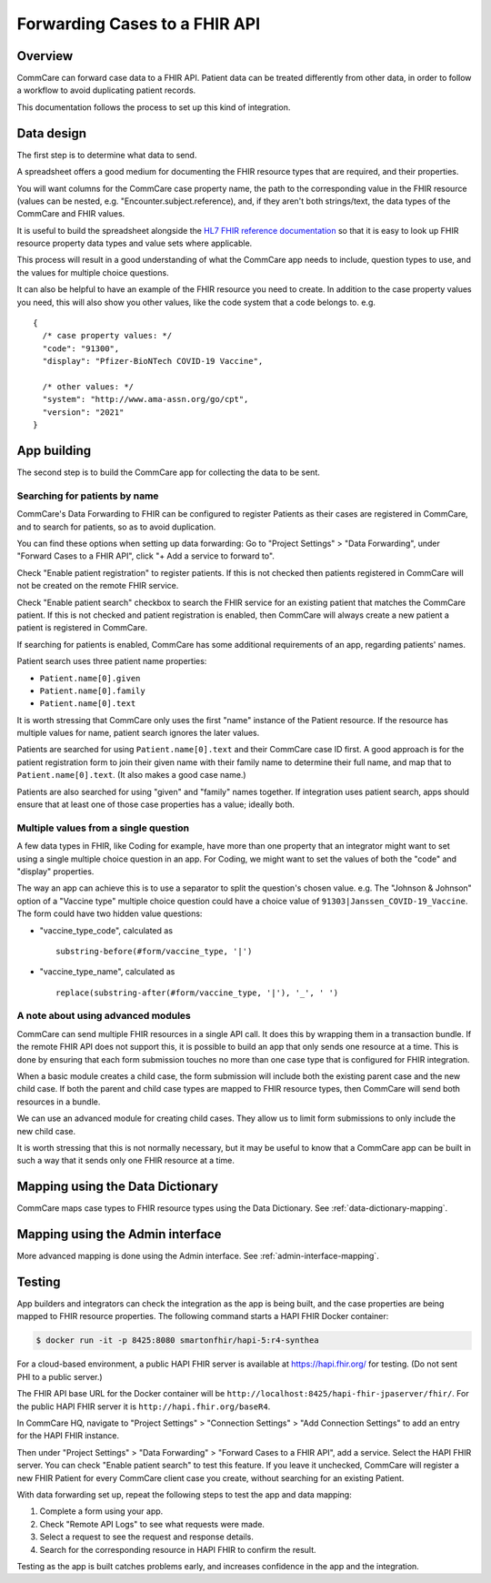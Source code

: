 Forwarding Cases to a FHIR API
==============================

Overview
--------

CommCare can forward case data to a FHIR API. Patient data can be
treated differently from other data, in order to follow a workflow to
avoid duplicating patient records.

This documentation follows the process to set up this kind of
integration.


Data design
-----------

The first step is to determine what data to send.

A spreadsheet offers a good medium for documenting the FHIR
resource types that are required, and their properties.

You will want columns for the CommCare case property name, the path to
the corresponding value in the FHIR resource (values can be nested, e.g.
"Encounter.subject.reference), and, if they aren't both strings/text,
the data types of the CommCare and FHIR values.

It is useful to build the spreadsheet alongside the
`HL7 FHIR reference documentation <fhir-ref>`_ so that it is easy to
look up FHIR resource property data types and value sets where
applicable.

This process will result in a good understanding of what the CommCare
app needs to include, question types to use, and the values for multiple
choice questions.

It can also be helpful to have an example of the FHIR resource you need
to create. In addition to the case property values you need, this will
also show you other values, like the code system that a code belongs to.
e.g. ::

    {
      /* case property values: */
      "code": "91300",
      "display": "Pfizer-BioNTech COVID-19 Vaccine",

      /* other values: */
      "system": "http://www.ama-assn.org/go/cpt",
      "version": "2021"
    }


App building
------------

The second step is to build the CommCare app for collecting the data to
be sent.


Searching for patients by name
~~~~~~~~~~~~~~~~~~~~~~~~~~~~~~

CommCare's Data Forwarding to FHIR can be configured to register
Patients as their cases are registered in CommCare, and to search for
patients, so as to avoid duplication.

You can find these options when setting up data forwarding: Go to
"Project Settings" > "Data Forwarding", under "Forward Cases to a FHIR
API", click "+ Add a service to forward to".

Check "Enable patient registration" to register patients. If this is not
checked then patients registered in CommCare will not be created on the
remote FHIR service.

Check "Enable patient search" checkbox to search the FHIR service for an
existing patient that matches the CommCare patient. If this is not
checked and patient registration is enabled, then CommCare will always
create a new patient a patient is registered in CommCare.

If searching for patients is enabled, CommCare has some additional
requirements of an app, regarding patients' names.

Patient search uses three patient name properties:

* ``Patient.name[0].given``
* ``Patient.name[0].family``
* ``Patient.name[0].text``

It is worth stressing that CommCare only uses the first "name" instance
of the Patient resource. If the resource has multiple values for name,
patient search ignores the later values.

Patients are searched for using ``Patient.name[0].text`` and their
CommCare case ID first. A good approach is for the patient registration
form to join their given name with their family name to determine their
full name, and map that to ``Patient.name[0].text``. (It also makes a
good case name.)

Patients are also searched for using "given" and "family" names
together. If integration uses patient search, apps should ensure that at
least one of those case properties has a value; ideally both.


.. _multiple-values:

Multiple values from a single question
~~~~~~~~~~~~~~~~~~~~~~~~~~~~~~~~~~~~~~

A few data types in FHIR, like Coding for example, have more than
one property that an integrator might want to set using a single
multiple choice question in an app. For Coding, we might want to set
the values of both the "code" and "display" properties.

The way an app can achieve this is to use a separator to split the
question's chosen value. e.g. The "Johnson & Johnson" option of a
"Vaccine type" multiple choice question could have a choice value of
``91303|Janssen_COVID-19_Vaccine``. The form could have two hidden value
questions:

* "vaccine_type_code", calculated as ::

      substring-before(#form/vaccine_type, '|')

* "vaccine_type_name", calculated as ::

      replace(substring-after(#form/vaccine_type, '|'), '_', ' ')


A note about using advanced modules
~~~~~~~~~~~~~~~~~~~~~~~~~~~~~~~~~~~

CommCare can send multiple FHIR resources in a single API call. It does
this by wrapping them in a transaction bundle. If the remote FHIR API
does not support this, it is possible to build an app that only sends
one resource at a time. This is done by ensuring that each form
submission touches no more than one case type that is configured for
FHIR integration.

When a basic module creates a child case, the form submission will
include both the existing parent case and the new child case. If both
the parent and child case types are mapped to FHIR resource types, then
CommCare will send both resources in a bundle.

We can use an advanced module for creating child cases. They allow us to
limit form submissions to only include the new child case.

It is worth stressing that this is not normally necessary, but it may be
useful to know that a CommCare app can be built in such a way that it
sends only one FHIR resource at a time.


Mapping using the Data Dictionary
---------------------------------

CommCare maps case types to FHIR resource types using the Data
Dictionary. See :ref:`data-dictionary-mapping`.


Mapping using the Admin interface
---------------------------------

More advanced mapping is done using the Admin interface.  See
:ref:`admin-interface-mapping`.


Testing
-------

App builders and integrators can check the integration as the app is
being built, and the case properties are being mapped to FHIR resource
properties. The following command starts a HAPI FHIR Docker container:

.. code:: bash

    $ docker run -it -p 8425:8080 smartonfhir/hapi-5:r4-synthea

For a cloud-based environment, a public HAPI FHIR server is available at
https://hapi.fhir.org/ for testing. (Do not sent PHI to a public
server.)

The FHIR API base URL for the Docker container will be
``http://localhost:8425/hapi-fhir-jpaserver/fhir/``. For the public HAPI
FHIR server it is ``http://hapi.fhir.org/baseR4``.

In CommCare HQ, navigate to "Project Settings" > "Connection Settings" >
"Add Connection Settings" to add an entry for the HAPI FHIR instance.

Then under "Project Settings" > "Data Forwarding" > "Forward Cases to a
FHIR API", add a service. Select the HAPI FHIR server. You can check
"Enable patient search" to test this feature. If you leave it unchecked,
CommCare will register a new FHIR Patient for every CommCare client case
you create, without searching for an existing Patient.

.. image:: data_forwarding.png

With data forwarding set up, repeat the following steps to test the app
and data mapping:

#. Complete a form using your app.

#. Check "Remote API Logs" to see what requests were made.

#. Select a request to see the request and response details.

#. Search for the corresponding resource in HAPI FHIR to confirm the
   result.

Testing as the app is built catches problems early, and increases
confidence in the app and the integration.


.. _fhir-ref: https://www.hl7.org/fhir/
